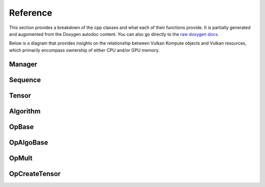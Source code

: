 
Reference
========

This section provides a breakdown of the cpp classes and what each of their functions provide. It is partially generated and augomented from the Doxygen autodoc content. You can also go directly to the `raw doxygen docs <doxygen/annotated.html>`_.

Below is a diagram that provides insights on the relationship between Vulkan Kompute objects and Vulkan resources, which primarily encompass ownership of either CPU and/or GPU memory.

.. image:: ../images/kompute-vulkan-architecture.jpg
   :width: 100%

Manager
-------

.. doxygenclass:: kp::Manager
   :members:

.. image:: ../images/kompute-vulkan-architecture-manager.jpg
   :width: 100%

Sequence
-------

.. doxygenclass:: kp::Sequence
   :members:

.. image:: ../images/kompute-vulkan-architecture-sequence.jpg
   :width: 100%

Tensor
-------

.. doxygenclass:: kp::Tensor
   :members:

.. image:: ../images/kompute-vulkan-architecture-tensor.jpg
   :width: 100%

Algorithm
-------

.. doxygenclass:: kp::Algorithm
   :members:

.. image:: ../images/kompute-vulkan-architecture-algorithm.jpg
   :width: 100%

OpBase
-------

.. doxygenclass:: kp::OpBase
   :members:

.. image:: ../images/kompute-vulkan-architecture-operations.jpg
   :width: 100%

OpAlgoBase
-------

.. doxygenclass:: kp::OpAlgoBase
   :members:

.. image:: ../images/kompute-vulkan-architecture-opmult.jpg
   :width: 100%

OpMult
-------

.. doxygenclass:: kp::OpMult
   :members:

.. image:: ../images/kompute-vulkan-architecture-opmult.jpg
   :width: 100%

OpCreateTensor
-------

.. doxygenclass:: kp::OpCreateTensor
   :members:

.. image:: ../images/kompute-vulkan-architecture-opcreatetensor.jpg
   :width: 100%

